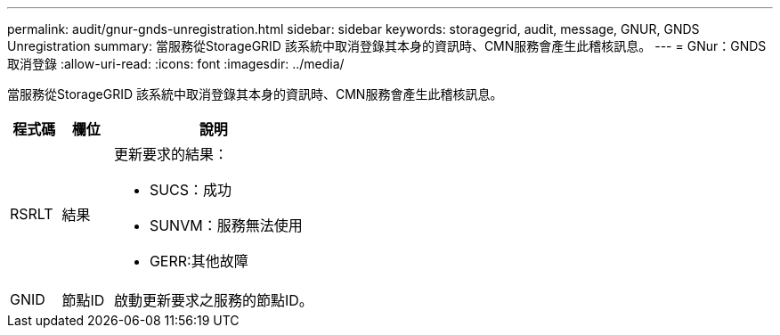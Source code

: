 ---
permalink: audit/gnur-gnds-unregistration.html 
sidebar: sidebar 
keywords: storagegrid, audit, message, GNUR, GNDS Unregistration 
summary: 當服務從StorageGRID 該系統中取消登錄其本身的資訊時、CMN服務會產生此稽核訊息。 
---
= GNur：GNDS取消登錄
:allow-uri-read: 
:icons: font
:imagesdir: ../media/


[role="lead"]
當服務從StorageGRID 該系統中取消登錄其本身的資訊時、CMN服務會產生此稽核訊息。

[cols="1a,1a,4a"]
|===
| 程式碼 | 欄位 | 說明 


 a| 
RSRLT
 a| 
結果
 a| 
更新要求的結果：

* SUCS：成功
* SUNVM：服務無法使用
* GERR:其他故障




 a| 
GNID
 a| 
節點ID
 a| 
啟動更新要求之服務的節點ID。

|===